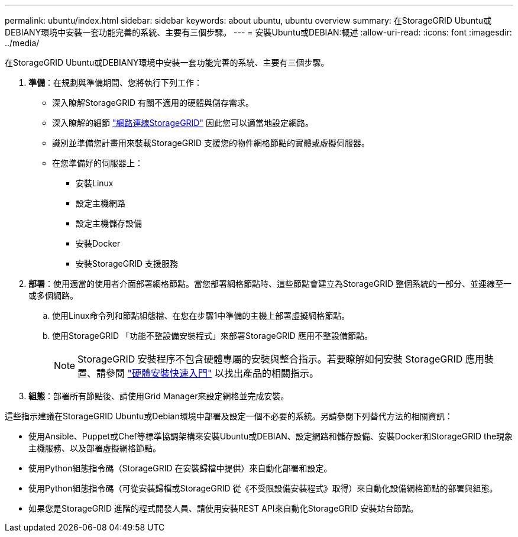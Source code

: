 ---
permalink: ubuntu/index.html 
sidebar: sidebar 
keywords: about ubuntu, ubuntu overview 
summary: 在StorageGRID Ubuntu或DEBIANY環境中安裝一套功能完善的系統、主要有三個步驟。 
---
= 安裝Ubuntu或DEBIAN:概述
:allow-uri-read: 
:icons: font
:imagesdir: ../media/


[role="lead"]
在StorageGRID Ubuntu或DEBIANY環境中安裝一套功能完善的系統、主要有三個步驟。

. *準備*：在規劃與準備期間、您將執行下列工作：
+
** 深入瞭解StorageGRID 有關不適用的硬體與儲存需求。
** 深入瞭解的細節 link:../network/index.html["網路連線StorageGRID"] 因此您可以適當地設定網路。
** 識別並準備您計畫用來裝載StorageGRID 支援您的物件網格節點的實體或虛擬伺服器。
** 在您準備好的伺服器上：
+
*** 安裝Linux
*** 設定主機網路
*** 設定主機儲存設備
*** 安裝Docker
*** 安裝StorageGRID 支援服務




. *部署*：使用適當的使用者介面部署網格節點。當您部署網格節點時、這些節點會建立為StorageGRID 整個系統的一部分、並連線至一或多個網路。
+
.. 使用Linux命令列和節點組態檔、在您在步驟1中準備的主機上部署虛擬網格節點。
.. 使用StorageGRID 「功能不整設備安裝程式」來部署StorageGRID 應用不整設備節點。
+

NOTE: StorageGRID 安裝程序不包含硬體專屬的安裝與整合指示。若要瞭解如何安裝 StorageGRID 應用裝置、請參閱 link:../installconfig/index.html["硬體安裝快速入門"] 以找出產品的相關指示。



. *組態*：部署所有節點後、請使用Grid Manager來設定網格並完成安裝。


這些指示建議在StorageGRID Ubuntu或Debian環境中部署及設定一個不必要的系統。另請參閱下列替代方法的相關資訊：

* 使用Ansible、Puppet或Chef等標準協調架構來安裝Ubuntu或DEBIAN、設定網路和儲存設備、安裝Docker和StorageGRID the現象主機服務、以及部署虛擬網格節點。
* 使用Python組態指令碼（StorageGRID 在安裝歸檔中提供）來自動化部署和設定。
* 使用Python組態指令碼（可從安裝歸檔或StorageGRID 從《不受限設備安裝程式》取得）來自動化設備網格節點的部署與組態。
* 如果您是StorageGRID 進階的程式開發人員、請使用安裝REST API來自動化StorageGRID 安裝站台節點。

